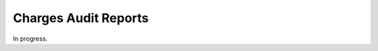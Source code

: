 .. bill-audits:

#############################
Charges Audit Reports
#############################

In progress.




